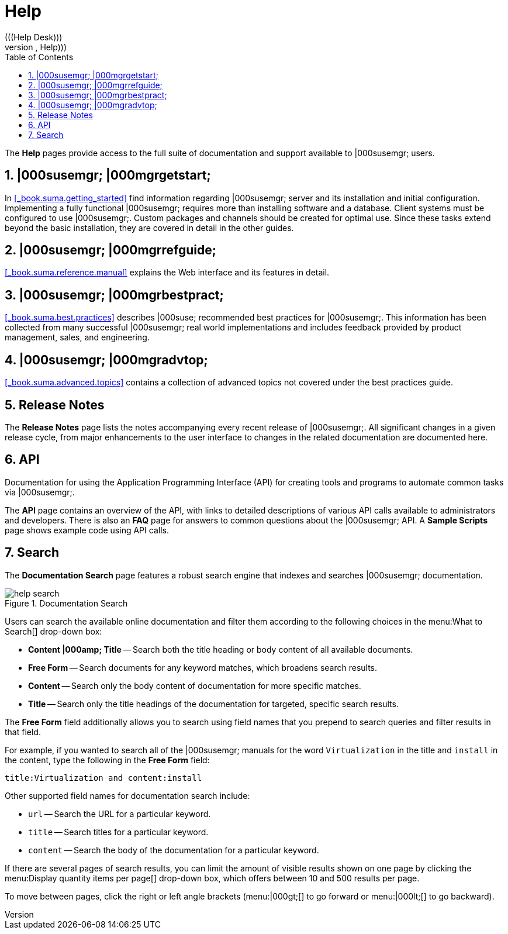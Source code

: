 [[_s1_sm_help]]
= Help
:doctype: book
:sectnums:
:toc: left
:icons: font
:experimental:
:sourcedir: .
(((Help Desk)))
(((WebLogic,Help)))


The menu:Help[]
 pages provide access to the full suite of documentation and support available to |000susemgr; users. 

[[_s2_sm_your_rhn_help_sat]]
== |000susemgr; |000mgrgetstart;


In <<_book.suma.getting_started>>
 find information regarding    |000susemgr; server and its installation and initial configuration.
Implementing a fully functional |000susemgr; requires more than installing software and a database.
Client systems must be configured to use |000susemgr;. Custom packages and channels should be created for optimal use.
Since these tasks extend beyond the basic installation, they are covered in detail in the other guides. 

[[_s2_sm_your_rhn_help_rg]]
== |000susemgr; |000mgrrefguide;

<<_book.suma.reference.manual>>
 explains the Web interface and its features in detail. 

[[_s2_sm_your_rhn_help_bp]]
== |000susemgr; |000mgrbestpract;

<<_book.suma.best.practices>>
 describes |000suse; recommended best practices for |000susemgr;. This information has been collected from many successful |000susemgr; real world implementations and includes feedback provided by product management, sales, and engineering. 

[[_s2_sm_your_rhn_help_at]]
== |000susemgr; |000mgradvtop;

<<_book.suma.advanced.topics>>
 contains a collection of advanced topics not covered under the best practices guide. 

[[_s2_sm_your_rhn_help_rn]]
== Release Notes


The menu:Release Notes[]
 page lists the notes accompanying every recent release of |000susemgr;. All significant changes in a given release cycle, from major enhancements to the user interface to changes in the related documentation are documented here. 

[[_s2_sm_your_rhn_help_api]]
== API


Documentation for using the Application Programming Interface (API) for creating tools and programs to automate common tasks via |000susemgr;. 

The menu:API[]
 page contains an overview of the API, with links to detailed descriptions of various API calls available to administrators and developers.
There is also an menu:FAQ[]
 page for answers to common questions about the |000susemgr; API.
A menu:Sample Scripts[]
 page shows example code using API calls. 

[[_s2_sm_your_rhn_help_docsearch]]
== Search


The menu:Documentation Search[]
 page features a robust search engine that indexes and searches |000susemgr; documentation. 

.Documentation Search
image::help_search.png[]


Users can search the available online documentation and filter them according to the following choices in the menu:What to
   Search[]
 drop-down box: 

* menu:Content |000amp; Title[] -- Search both the title heading or body content of all available documents. 
* menu:Free Form[] -- Search documents for any keyword matches, which broadens search results. 
* menu:Content[] -- Search only the body content of documentation for more specific matches. 
* menu:Title[] -- Search only the title headings of the documentation for targeted, specific search results. 


The menu:Free Form[]
 field additionally allows you to search using field names that you prepend to search queries and filter results in that field. 

For example, if you wanted to search all of the |000susemgr; manuals for the word `Virtualization` in the title and `install` in the content, type the following in the menu:Free Form[]
 field: 

----
title:Virtualization and content:install
----


Other supported field names for documentation search include: 

* `url` -- Search the URL for a particular keyword. 
* `title` -- Search titles for a particular keyword. 
* `content` -- Search the body of the documentation for a particular keyword. 


If there are several pages of search results, you can limit the amount of visible results shown on one page by clicking the menu:Display
   quantity items per page[]
 drop-down box, which offers between 10 and 500 results per page. 

To move between pages, click the right or left angle brackets (menu:|000gt;[]
 to go forward or menu:|000lt;[]
 to go backward). 

ifdef::backend-docbook[]
[index]
== Index
// Generated automatically by the DocBook toolchain.
endif::backend-docbook[]